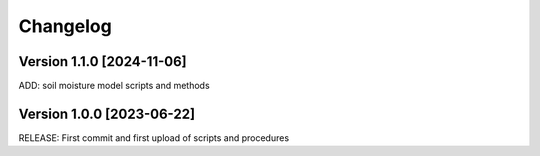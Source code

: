 =========
Changelog
=========

Version 1.1.0 [2024-11-06]
**************************
ADD: soil moisture model scripts and methods

Version 1.0.0 [2023-06-22]
**************************
RELEASE: First commit and first upload of scripts and procedures

